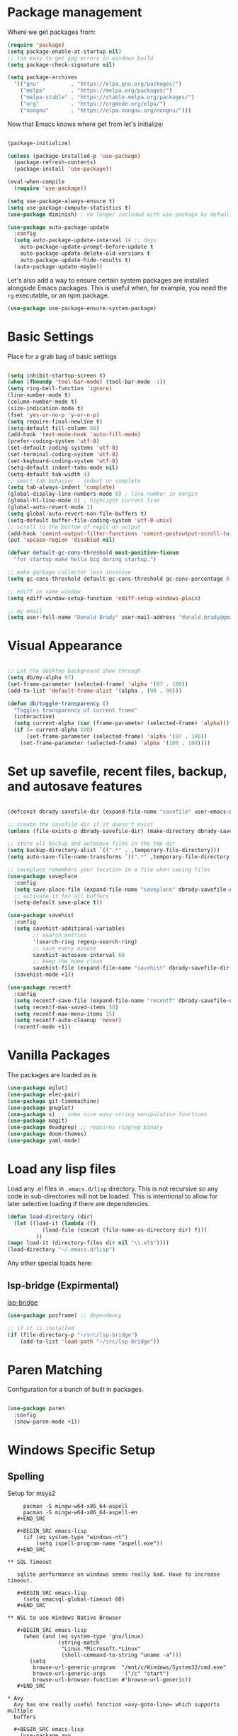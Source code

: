 * Package management

  Where we get packages from:
  
  #+BEGIN_SRC emacs-lisp
    (require 'package)
    (setq package-enable-at-startup nil)
    ;; too easy to get gpg errors in windows build    
    (setq package-check-signature nil)

    (setq package-archives
	  '(("gnu"          . "https://elpa.gnu.org/packages/")
	    ("melpa"        . "https://melpa.org/packages/")
	    ("melpa-stable" . "https://stable.melpa.org/packages/")
	    ("org"          . "https://orgmode.org/elpa/")
	    ("nongnu"       . "https://elpa.nongnu.org/nongnu/")))
  #+END_SRC

  Now that Emacs knows where get from let's initialize:

  #+BEGIN_SRC emacs-lisp

    (package-initialize)

    (unless (package-installed-p 'use-package)
      (package-refresh-contents)
      (package-install 'use-package))

    (eval-when-compile
      (require 'use-package))

    (setq use-package-always-ensure t)
    (setq use-package-compute-statistics t)
    (use-package diminish) ; no longer included with use-package by default

    (use-package auto-package-update
      :config
      (setq auto-package-update-interval 14 ;; days
        auto-package-update-prompt-before-update t
        auto-package-update-delete-old-versions t
        auto-package-update-hide-results t)
      (auto-package-update-maybe))
  #+END_SRC

  Let's also add a way to ensure certain system packages are installed
  alongside Emacs packages.  This is useful when, for example, you
  need the =rg= executable, or an npm package.
  
  #+BEGIN_SRC emacs-lisp
    (use-package use-package-ensure-system-package)
  #+END_SRC

* Basic Settings

  Place for a grab bag of basic settings

  #+BEGIN_SRC emacs-lisp

    (setq inhibit-startup-screen t)
    (when (fboundp 'tool-bar-mode) (tool-bar-mode -1))
    (setq ring-bell-function 'ignore)
    (line-number-mode t)
    (column-number-mode t)
    (size-indication-mode t)
    (fset 'yes-or-no-p 'y-or-n-p)
    (setq require-final-newline t)
    (setq-default fill-column 80)
    (add-hook 'text-mode-hook 'auto-fill-mode)
    (prefer-coding-system 'utf-8)
    (set-default-coding-systems 'utf-8)
    (set-terminal-coding-system 'utf-8)
    (set-keyboard-coding-system 'utf-8)
    (setq-default indent-tabs-mode nil)   
    (setq-default tab-width 4)            
    ;; smart tab behavior - indent or complete
    (setq tab-always-indent 'complete)
    (global-display-line-numbers-mode 0) ; line number in margin
    (global-hl-line-mode 0) ; highlight current line
    (global-auto-revert-mode 1)
    (setq global-auto-revert-non-file-buffers t)
    (setq-default buffer-file-coding-system 'utf-8-unix)    
    ;; scroll to the bottom of repls on output
    (add-hook 'comint-output-filter-functions 'comint-postoutput-scroll-to-bottom)
    (put 'upcase-region 'disabled nil)

    (defvar default-gc-cons-threshold most-positive-fixnum
      "for startup make hella big during startup.")

    ;; make garbage collector less invasive
    (setq gc-cons-threshold default-gc-cons-threshold gc-cons-percentage 0.6)

    ;; ediff in same window
    (setq ediff-window-setup-function 'ediff-setup-windows-plain)

    ;; my email
    (setq user-full-name "Donald Brady" user-mail-address "donald.brady@gmail.com")

  #+END_SRC

* Visual Appearance

    #+BEGIN_SRC emacs-lisp

      ;; Let the desktop background show through
      (setq db/my-alpha 97)
      (set-frame-parameter (selected-frame) 'alpha '(97 . 100))
      (add-to-list 'default-frame-alist '(alpha . (90 . 90)))

      (defun db/toggle-transparency ()
        "Toggles transparency of current frame"
        (interactive)
        (setq current-alpha (car (frame-parameter (selected-frame) 'alpha)))
        (if (= current-alpha 100)
            (set-frame-parameter (selected-frame) 'alpha '(97 . 100))
          (set-frame-parameter (selected-frame) 'alpha '(100 . 100))))      

  #+END_SRC

* Set up savefile, recent files, backup, and autosave features

  #+BEGIN_SRC emacs-lisp

    (defconst dbrady-savefile-dir (expand-file-name "savefile" user-emacs-directory))

    ;; create the savefile dir if it doesn't exist
    (unless (file-exists-p dbrady-savefile-dir) (make-directory dbrady-savefile-dir))

    ;; store all backup and autosave files in the tmp dir
    (setq backup-directory-alist `((".*" . ,temporary-file-directory)))
    (setq auto-save-file-name-transforms `((".*" ,temporary-file-directory t)))

    ;; saveplace remembers your location in a file when saving files
    (use-package saveplace
      :config
      (setq save-place-file (expand-file-name "saveplace" dbrady-savefile-dir))
      ;; activate it for all buffers
      (setq-default save-place t))

    (use-package savehist
      :config
      (setq savehist-additional-variables
            ;; search entries
            '(search-ring regexp-search-ring)
            ;; save every minute
            savehist-autosave-interval 60
            ;; keep the home clean
            savehist-file (expand-file-name "savehist" dbrady-savefile-dir))
      (savehist-mode +1))

  #+END_SRC

  #+BEGIN_SRC emacs-lisp
    (use-package recentf
      :config
      (setq recentf-save-file (expand-file-name "recentf" dbrady-savefile-dir))
      (setq recentf-max-saved-items 50)
      (setq recentf-max-menu-items 15)
      (setq recentf-auto-cleanup 'never)
      (recentf-mode +1))
  #+END_SRC

* Vanilla Packages

  The packages are loaded as is

  #+BEGIN_SRC emacs-lisp
    (use-package eglot)
    (use-package elec-pair)
    (use-package git-timemachine)
    (use-package gnuplot)
    (use-package s) ;; some nice easy string manipulation functions
    (use-package magit)
    (use-package deadgrep) ;; requires ripgrep binary
    (use-package doom-themes)
    (use-package yaml-mode)
  #+END_SRC

* Load any lisp files

  Load any .el files in =.emacs.d/lisp= directory. This is not recursive so any
  code in sub-directories will not be loaded. This is intentional to allow for
  later selective loading if there are dependencies. 
  
  #+BEGIN_SRC emacs-lisp
    (defun load-directory (dir)
      (let ((load-it (lambda (f)
               (load-file (concat (file-name-as-directory dir) f)))
             ))
    (mapc load-it (directory-files dir nil "\\.el$"))))
    (load-directory "~/.emacs.d/lisp")
  #+END_SRC

  Any other special loads here:

** lsp-bridge (Expirmental)

   [[https://github.com/manateelazycat/lsp-bridge][lsp-bridge]]
   
   #+BEGIN_SRC emacs-lisp
     (use-package posframe) ;; dependency

     ;; if it is installed
     (if (file-directory-p "~/src/lsp-bridge")
         (add-to-list 'load-path "~/src/lsp-bridge"))
   #+END_SRC
  
* Paren Matching

  Configuration for a bunch of built in packages.

  #+BEGIN_SRC emacs-lisp

    (use-package paren
      :config
      (show-paren-mode +1))

  #+END_SRC

* Windows Specific Setup
  
** Spelling

   Setup for msys2
  
   #+BEGIN_EXAMPLE
     pacman -S mingw-w64-x86_64-aspell
     pacman -S mingw-w64-x86_64-aspell-en
   #+END_SRC
  
   #+BEGIN_SRC emacs-lisp
     (if (eq system-type "windows-nt")
         (setq ispell-program-name "aspell.exe"))
   #+END_SRC

** SQL Timeout

   sqlite performance on windows seems really bad. Have to increase timeout.

   #+BEGIN_SRC emacs-lisp
     (setq emacsql-global-timeout 60)
   #+END_SRC

** WSL to use Windows Native Browser

   #+BEGIN_SRC emacs-lisp
     (when (and (eq system-type 'gnu/linux)
                (string-match
                 "Linux.*Microsoft.*Linux"
                 (shell-command-to-string "uname -a")))
       (setq
        browse-url-generic-program  "/mnt/c/Windows/System32/cmd.exe"
        browse-url-generic-args     '("/c" "start")
        browse-url-browser-function #'browse-url-generic))
   #+END_SRC
   
* Avy
  Avy has one really useful function =avy-goto-line= which supports multiple
  buffers

  #+BEGIN_SRC emacs-lisp
    (use-package avy
      :bind (("M-g f" . avy-goto-line)))
  #+END_SRC
  
* Dired Mode

  Dired mode is built in and powerful but easy to forget the commands and
  capabilities. Make things a bit easier to remember for me

  #+BEGIN_SRC emacs-lisp
    ;; dired-x comes with emacs but isn't loaded by default.
    (require 'dired-x)

    (setq-default dired-omit-files-p t) ; Buffer-local variable
    (setq dired-omit-files (concat dired-omit-files "\\|^\\..+$"))
    (setq dired-dwim-target t) ;; guess destination
    (setq dired-recursive-copies 'always)
    (setq dired-recursive-deletes 'always)

    (define-key dired-mode-map (kbd "% f") 'find-name-dired)
    (define-key dired-mode-map (kbd "% .") 'dired-omit-mode)
    (define-key dired-mode-map (kbd "% w") 'db/wsl-open-in-external-app)

  #+END_SRC

* Flycheck

  #+BEGIN_SRC emacs-lisp
    (use-package flycheck
      :ensure 
        :init (global-flycheck-mode))

    (use-package flycheck-inline
      :ensure t
      :after flycheck
      :config
      (add-hook 'flycheck-mode-hook #'flycheck-inline-mode))
  #+END_SRC

  Experimental vale integration:
  https://github.com/grettke/flycheck-org-vale
  
  #+BEGIN_SRC emacs-lisp
    (if (file-directory-p "~/src/flycheck-org-vale")
        (progn
          (add-to-list 'load-path "~/src/flycheck-org-vale")
          (require 'flycheck-org-vale)))
  #+END_SRC
  
* Text Scaling

  =default-text-scale= allows you to quickly resize text. By default binds to
  C-M-= and C-M-- to increase and decrease the face size 

  #+BEGIN_SRC emacs-lisp
    (use-package default-text-scale
      :config
      (default-text-scale-mode))
  #+END_SRC

* Ivy

  #+BEGIN_SRC emacs-lisp
    (use-package ivy
      :config
      (setq ivy-use-virtual-buffers t)
      (setq ivy-use-selectable-prompt t)
      (setq enable-recursive-minibuffers t)
      (ivy-mode 1))
  #+END_SRC

* Swiper
  Use swiper for better searching
  #+BEGIN_SRC emacs-lisp
    (use-package swiper
      :bind
      (("\C-s" . swiper)))
  #+END_SRC

* Orderless
  When searching order does not matter making it easier to find things. 

  #+BEGIN_SRC emacs-lisp
    (use-package orderless
      :config
      (setq completion-styles '(orderless)))
  #+END_SRC

* Marginalia
  Provides richer annotaions in minibuffer

  #+BEGIN_SRC emacs-lisp

    (use-package marginalia
      ;; Either bind `marginalia-cycle` globally or only in the minibuffer
    :bind (("M-A" . marginalia-cycle)
           :map minibuffer-local-map
           ("M-A" . marginalia-cycle))
    :init
    ;; Must be in the :init section of use-package such that the mode gets
    ;; enabled right away. Note that this forces loading the package.
    (marginalia-mode))

  #+END_SRC

* Markdown Mode

  #+BEGIN_SRC emacs-lisp
    (use-package markdown-mode
      :ensure t
      :mode ("README\\.md\\'" . gfm-mode)
      :init (setq markdown-command "multimarkdown"))
  #+END_SRC
  
* PDF Tools
  PDF viewer and annotator

  #+BEGIN_SRC emacs-lisp
    (use-package pdf-tools
      :init
      (pdf-loader-install))
  #+END_SRC

* Yas Snippets
  Use yas snippets templating package

  #+BEGIN_SRC emacs-lisp
    (use-package yasnippet
      :config
      (yas-global-mode 1))
    (use-package yasnippet-snippets)
  #+END_SRC

* Projectile

  [[https://projectile.mx/][Projectile]] is useful for navigating dev projects
  
  #+BEGIN_SRC emacs-lisp
    (use-package projectile)
    (require 'projectile)
    (projectile-mode +1)
    (define-key projectile-mode-map (kbd "s-p") 'projectile-command-map)
    (define-key projectile-mode-map (kbd "C-c p") 'projectile-command-map)
  #+END_SRC

* Org Mode

** Org Mode Packages

   #+BEGIN_SRC emacs-lisp
     (use-package org)
     (use-package org-contrib)
     (use-package org-superstar)
     (use-package org-edna)
     (use-package org-ql)
     (use-package counsel)
     (require 'org-habit)
  #+END_SRC

** Org Appearance

  #+BEGIN_SRC emacs-lisp


  #+END_SRC
  
** Basic Org Config  

   #+BEGIN_SRC emacs-lisp
     (add-hook 'org-mode-hook (lambda () (org-superstar-mode 1)))
     (define-key org-mode-map (kbd "C-c l") 'org-store-link)
     (define-key org-mode-map (kbd "C-x n s") 'org-toggle-narrow-to-subtree)
     (define-key org-mode-map (kbd "C-c C-j") 'counsel-org-goto)

     (setq org-image-actual-width nil)
     (setq org-modules (append '(org-protocol) org-modules))
     (setq org-modules (append '(habit) org-modules))
     (setq org-catch-invisible-edits 'smart)
     (setq org-ctrl-k-protect-subtree t)
     (set-face-attribute 'org-headline-done nil :strike-through t)
     (setq org-return-follows-link t)
     (setq org-adapt-indentation t)
     (setq org-odt-preferred-output-format "docx")
   #+END_SRC

** Org File Locations

   My setup now includes two org-directories under an umberlla OrgDocuments
   directory. They are personal and dcllp (work). The default opening setup is
   to default to personal. Some files may also be gpg encrypted and need to be
   added as well.

   #+BEGIN_SRC emacs-lisp
     (setq org-directory-personal "~/OrgDocuments/personal")
     (setq org-directory-work "~/OrgDocuments/dcllp")
     (setq org-directory org-directory-personal)
     (setq org-id-locations-file (expand-file-name ".org-id-locations" org-directory))
     (setq org-attach-dir-relative t)

     (defun db/org-agenda-files ()
       ;; org files for agenda
       (setq ofiles (directory-files-recursively org-directory "org$"))
       ;; some may be encrypted though
       (setq gfiles (directory-files-recursively org-directory "org.gpg$"))
       (append ofiles gfiles))

     (setq org-agenda-files (db/org-agenda-files))
     (setq org-default-notes-file (concat org-directory "/index.org"))
  #+END_SRC

** Org Roam

   Likewise org-roam defaults to personal.

   #+BEGIN_SRC emacs-lisp
     (setq org-roam-v2-ack t)
     (use-package org-roam)
     (setq org-roam-directory (expand-file-name "roam" org-directory))
     (setq org-roam-db-location (expand-file-name "org-roam.db" org-roam-directory))
     (setq org-roam-db-autosync-mode t)

     ;; required for org-roam bookmarklet 
     (require 'org-roam-protocol)

     ;; Org-roam Capture Templates

     ;; Starter pack. If there is only one, it uses automatically without asking.

     (setq org-roam-capture-templates
           '(("d" "default" plain "%?"
              :if-new (file+head"%(format-time-string \"%Y-%m-%d--%H-%M-%SZ--${slug}.org\" (current-time) t)"
                                "#+title: ${title}\n#+filetags: %^G:\n\n* ${title}\n\n")
              :unnarrowed t)
             ("y" "yank" plain "%?"
              :if-new (file+head"%(format-time-string \"%Y-%m-%d--%H-%M-%SZ--${slug}.org\" (current-time) t)"
                                "#+title: ${title}\n#+filetags: %^G\n%c\n")
              :unnarrowed t)
             ("o" "org-roam-it" plain "%?"
              :if-new (file+head"%(format-time-string \"%Y-%m-%d--%H-%M-%SZ--${slug}.org\" (current-time) t)"
                                "#+title: ${title}\n#+filetags:\n{ref}\n")
              :unnarrowed t)))

     (add-hook 'org-capture-after-finalize-hook
               (lambda ()
                 (if (org-roam-file-p)
                     (org-roam-db-sync))))

     ;; this is required to get matching on tags
     (setq org-roam-node-display-template
           (concat "${title:*} "
                   (propertize "${tags:10}" 'face 'org-tag)))


   #+END_SRC

** Language Support

   #+BEGIN_SRC emacs-lisp
     (org-babel-do-load-languages
      'org-babel-load-languages
      '((emacs-lisp . t)
        (ruby . t)
        (python . t)
        (sql . t)
        (shell . t)
        (clojure . t)
        (gnuplot . t)))

     (setq org-confirm-babel-evaluate nil)
     (setq org-export-with-smart-quotes t)
     (setq org-src-fontify-natively t)
     (setq org-src-tab-acts-natively t)
     (setq org-src-window-setup 'current-window)

   #+END_SRC

** Task Handling and Agenda

   Establishes the states and other settings related to task handling.

   #+BEGIN_SRC emacs-lisp

     (setq org-enforce-todo-dependencies t)
     (setq org-enforce-todo-checkbox-dependencies t)
     (setq org-deadline-warning-days 7)

     (setq org-todo-keywords '((sequence
                                "TODO(t)"
                                "STARTED(s)"
                                "DELEGATED(e)"
                                "WAITING(w)"
                                "HOLD(h)" "|"
                                "DONE(d)"
                                "SUSPENDED(u)"
                                "SKIPPED(k)")))

     (setq org-todo-keyword-faces
           '(("TODO" . (:foreground "DarkOrange1" :weight bold))
             ("STARTED" . (:foreground "sea green"))
             ("DONE" . (:foreground "light sea green"))
             ("WAITING" . (:foreground "yellow"))
             ("HOLD" . (:foreground "yellow"))
             ("SUSPENDED" . (:foreground "forest green"))
             ("DELEGATED" . (:foreground "orange"))
             ("TASK" . (:foreground "blue"))))


     (setq org-tags-exclude-from-inheritance '("project")
           org-stuck-projects '("+project/-MAYBE-DONE"
                                ("TODO" "WAITING" "DELEGATED") ()))

     (setq org-log-done 'time)
     (setq org-log-into-drawer t)
     (setq org-log-reschedule 'note)

     ;; agenda settings
     (setq org-agenda-span 1)
     (setq org-agenda-start-on-weekday nil)

     (add-hook 'org-agenda-mode-hook (lambda ()
                                       (define-key org-agenda-mode-map (kbd "S") 'org-agenda-schedule)))
     (add-hook 'org-agenda-mode-hook (lambda ()
                                       (define-key org-agenda-mode-map (kbd "D") 'org-agenda-deadline)))

   #+END_SRC

   Stealing Prot's agenda setup which is really nice and doesn't depend on org-super-agenda

   #+BEGIN_SRC emacs-lisp

     (setq org-agenda-custom-commands
           `(("A" "Daily agenda and top priority tasks"
              ((tags-todo "*"
                          ((org-agenda-skip-function '(org-agenda-skip-if nil '(timestamp)))
                           (org-agenda-skip-function
                            `(org-agenda-skip-entry-if
                              'notregexp ,(format "\\[#%s\\]" (char-to-string org-priority-highest))))
                           (org-agenda-block-separator nil)
                           (org-agenda-overriding-header "Important tasks without a date\n")))
               (agenda "" ((org-agenda-span 1)
                           (org-deadline-warning-days 0)
                           (org-agenda-block-separator nil)
                           (org-scheduled-past-days 0)
                           ;; We don't need the `org-agenda-date-today'
                           ;; highlight because that only has a practical
                           ;; utility in multi-day views.
                           (org-agenda-day-face-function (lambda (date) 'org-agenda-date))
                           (org-agenda-format-date "%A %-e %B %Y")
                           (org-agenda-overriding-header "\nToday's agenda\n")))
               (agenda "" ((org-agenda-start-on-weekday nil)
                           (org-agenda-start-day "+1d")
                           (org-agenda-span 3)
                           (org-deadline-warning-days 0)
                           (org-agenda-block-separator nil)
                           (org-agenda-skip-function '(org-agenda-skip-entry-if 'todo 'done))
                           (org-agenda-overriding-header "\nNext three days\n")))
               (agenda "" ((org-agenda-time-grid nil)
                           (org-agenda-start-on-weekday nil)
                           ;; We don't want to replicate the previous section's
                           ;; three days, so we start counting from the day after.
                           (org-agenda-start-day "+3d")
                           (org-agenda-span 14)
                           (org-agenda-show-all-dates nil)
                           (org-agenda-time-grid nil)
                           (org-deadline-warning-days 0)
                           (org-agenda-block-separator nil)
                           (org-agenda-entry-types '(:deadline))
                           (org-agenda-skip-function '(org-agenda-skip-entry-if 'todo 'done))
                           (org-agenda-overriding-header "\nUpcoming deadlines (+14d)\n")))))
             ("P" "Plain text daily agenda and top priorities"
              ((tags-todo "*"
                          ((org-agenda-skip-function '(org-agenda-skip-if nil '(timestamp)))
                           (org-agenda-skip-function
                            `(org-agenda-skip-entry-if
                              'notregexp ,(format "\\[#%s\\]" (char-to-string org-priority-highest))))
                           (org-agenda-block-separator nil)
                           (org-agenda-overriding-header "Important tasks without a date\n")))
               (agenda "" ((org-agenda-span 1)
                           (org-deadline-warning-days 0)
                           (org-agenda-block-separator nil)
                           (org-scheduled-past-days 0)
                           ;; We don't need the `org-agenda-date-today'
                           ;; highlight because that only has a practical
                           ;; utility in multi-day views.
                           (org-agenda-day-face-function (lambda (date) 'org-agenda-date))
                           (org-agenda-format-date "%A %-e %B %Y")
                           (org-agenda-overriding-header "\nToday's agenda\n")))
               (agenda "" ((org-agenda-start-on-weekday nil)
                           (org-agenda-start-day "+1d")
                           (org-agenda-span 3)
                           (org-deadline-warning-days 0)
                           (org-agenda-block-separator nil)
                           (org-agenda-skip-function '(org-agenda-skip-entry-if 'todo 'done))
                           (org-agenda-overriding-header "\nNext three days\n")))
               (agenda "" ((org-agenda-time-grid nil)
                           (org-agenda-start-on-weekday nil)
                           ;; We don't want to replicate the previous section's
                           ;; three days, so we start counting from the day after.
                           (org-agenda-start-day "+3d")
                           (org-agenda-span 14)
                           (org-agenda-show-all-dates nil)
                           (org-agenda-time-grid nil)
                           (org-deadline-warning-days 0)
                           (org-agenda-block-separator nil)
                           (org-agenda-entry-types '(:deadline))
                           (org-agenda-skip-function '(org-agenda-skip-entry-if 'todo 'done))
                           (org-agenda-overriding-header "\nUpcoming deadlines (+14d)\n"))))
              ((org-agenda-with-colors nil)
               (org-agenda-prefix-format "%t %s")
               (org-agenda-current-time-string ,(car (last org-agenda-time-grid)))
               (org-agenda-fontify-priorities nil)
               (org-agenda-remove-tags t))
              ("agenda.txt"))))

     (defvar prot-org-custom-daily-agenda
       ;; NOTE 2021-12-08: Specifying a match like the following does not
       ;; work.
       ;;
       ;; tags-todo "+PRIORITY=\"A\""
       ;;
       ;; So we match everything and then skip entries with
       ;; `org-agenda-skip-function'.
       `((tags-todo "*"
                    ((org-agenda-skip-function '(org-agenda-skip-if nil '(timestamp)))
                     (org-agenda-skip-function
                      `(org-agenda-skip-entry-if
                        'notregexp ,(format "\\[#%s\\]" (char-to-string org-priority-highest))))
                     (org-agenda-block-separator nil)
                     (org-agenda-overriding-header "Important tasks without a date\n")))
         (agenda "" ((org-agenda-span 1)
                     (org-deadline-warning-days 0)
                     (org-agenda-block-separator nil)
                     (org-scheduled-past-days 0)
                     ;; We don't need the `org-agenda-date-today'
                     ;; highlight because that only has a practical
                     ;; utility in multi-day views.
                     (org-agenda-day-face-function (lambda (date) 'org-agenda-date))
                     (org-agenda-format-date "%A %-e %B %Y")
                     (org-agenda-overriding-header "\nToday's agenda\n")))
         (agenda "" ((org-agenda-start-on-weekday nil)
                     (org-agenda-start-day "+1d")
                     (org-agenda-span 3)
                     (org-deadline-warning-days 0)
                     (org-agenda-block-separator nil)
                     (org-agenda-skip-function '(org-agenda-skip-entry-if 'todo 'done))
                     (org-agenda-overriding-header "\nNext three days\n")))
         (agenda "" ((org-agenda-time-grid nil)
                     (org-agenda-start-on-weekday nil)
                     ;; We don't want to replicate the previous section's
                     ;; three days, so we start counting from the day after.
                     (org-agenda-start-day "+3d")
                     (org-agenda-span 14)
                     (org-agenda-show-all-dates nil)
                     (org-agenda-time-grid nil)
                     (org-deadline-warning-days 0)
                     (org-agenda-block-separator nil)
                     (org-agenda-entry-types '(:deadline))
                     (org-agenda-skip-function '(org-agenda-skip-entry-if 'todo 'done))
                     (org-agenda-overriding-header "\nUpcoming deadlines (+14d)\n"))))
       "Custom agenda for use in `org-agenda-custom-commands'.")

     (setq org-agenda-custom-commands
           `(("A" "Daily agenda and top priority tasks"
              ,prot-org-custom-daily-agenda)
             ("P" "Plain text daily agenda and top priorities"
              ,prot-org-custom-daily-agenda
              ((org-agenda-with-colors nil)
               (org-agenda-prefix-format "%t %s")
               (org-agenda-current-time-string ,(car (last org-agenda-time-grid)))
               (org-agenda-fontify-priorities nil)
               (org-agenda-remove-tags t))
              ("agenda.txt"))))

   #+END_SRC         

** Diary Settings

    I don't use the diary file but it's useful for holidays.

    #+BEGIN_SRC emacs-lisp
      (setq calendar-bahai-all-holidays-flag nil)
      (setq calendar-christian-all-holidays-flag t)
      (setq calendar-hebrew-all-holidays-flag t)
      (setq calendar-islamic-all-holidays-flag t)
   #+END_SRC

** Calfw

   [[https://github.com/kiwanami/emacs-calfw][Calfw]] generates useful calendar views suitable for printing or providing a
   more visual outlook on the day, week, two weeks, or month

   #+BEGIN_SRC emacs-lisp
     (use-package calfw)
     (use-package calfw-org)
     (require 'calfw)
     (require 'calfw-org)

     (defun db/my-open-calendar ()
       (interactive)
       (cfw:open-calendar-buffer
        :contents-sources
        (list
         (cfw:org-create-source "Green")  ; orgmode source
         ;;    (cfw:howm-create-source "Blue")  ; howm source
         ;;    (cfw:cal-create-source "Orange") ; diary source
         ;;    (cfw:ical-create-source "Moon" "~/moon.ics" "Gray")  ; ICS source1
         ;;    (cfw:ical-create-source "gcal" "https://..../basic.ics" "IndianRed") ; google calendar ICS
         )))
    #+END_SRC

** Org Edna

   Provides more powerful org dependency management.

   #+BEGIN_SRC emacs-lisp
     (org-edna-mode)

     (defun db/org-edna-blocked-by-descendants ()
       "Adds PROPERTY blocking this tasks unless descendants are DONE"
       (interactive)
       (org-set-property "BLOCKER" "descendants"))

     (defun db/org-edna-blocked-by-ancestors ()
       "Adds PROPERTY blocking this tasks unless ancestors are DONE"
       (interactive)
       (org-set-property "BLOCKER" "ancestors"))

     (defun db/org-edna-current-id ()
       "Get the current ID to make it easier to set up BLOCKER ids"
       (interactive)
       (set-register 'i (org-entry-get (point) "ID"))
       (message "ID stored"))

     (defun db/org-edna-blocked-by-id ()
       "Adds PROPERTY blocking task at point with specific task ID"
       (interactive)
       (org-set-property "BLOCKER" (s-concat "ids(" (get-register 'i) ")")))

     (define-key org-mode-map (kbd "C-c C-x <up>") 'db/org-edna-blocked-by-ancestors)
     (define-key org-mode-map (kbd "C-c C-x <down>") 'db/org-edna-blocked-by-descendants)
     (define-key org-mode-map (kbd "C-c C-x <left>") 'db/org-edna-current-id)
     (define-key org-mode-map (kbd "C-c C-x <right>") 'db/org-edna-blocked-by-id)
     (define-key org-mode-map (kbd "C-c C-x i") 'org-id-get-create)
     ;; override y (agenda year) with more useful todo yesterday for marking habits done prior day 
     (define-key org-agenda-mode-map (kbd "y") 'org-agenda-todo-yesterday)

   #+END_SRC

** Filter Refile Targets

   I have monthly log files used to take notes / journal that are sources of refile
   items but not targets. They are named YYYY-MM(w).org

   #+BEGIN_SRC emacs-lisp
     (defun db-filtered-refile-targets ()
       "Removes month journals as valid refile targets"
       (remove nil (mapcar (lambda (x)
                             (if (string-match-p "journals" x)
                                 nil x)) org-agenda-files)))

     (setq org-refile-targets '((db-filtered-refile-targets :maxlevel . 10)))

   #+END_SRC

** Org Capture Setup

   Org capture templates for Chrome org-capture from [[https://github.com/sprig/org-capture-extension][site]].

   Added this file: ~/.local/share/applications/org-protocol.desktop~ using the
   following command:

   #+BEGIN_EXAMPLE
     cat > "${HOME}/.local/share/applications/org-protocol.desktop" << EOF
     [Desktop Entry]
     Name=org-protocol
     Exec=emacsclient %u
     Type=Application
     Terminal=false
     Categories=System;
     MimeType=x-scheme-handler/org-protocol;
     EOF
   #+END_EXAMPLE

   and then run

   #+BEGIN_EXAMPLE
     update-desktop-database ~/.local/share/applications
   #+END_EXAMPLE

   #+BEGIN_SRC emacs-lisp
     (require 'org-protocol)
   #+END_SRC

*** Setting up org-protocol handler. This page has best description:
    [[https://github.com/sprig/org-capture-extension#set-up-handlers-in-emacs][This page]] has the best description. This is working in linux only, hence the todo. 

    #+BEGIN_SRC emacs-lisp
      (defun transform-square-brackets-to-round-ones(string-to-transform)
        "Transforms [ into ( and ] into ), other chars left unchanged."
        (concat 
         (mapcar #'(lambda (c) (if (equal c ?[) ?\( (if (equal c ?]) ?\) c))) string-to-transform))
        )

      (defvar db/org-contacts-template "* %(org-contacts-template-name)
              :PROPERTIES:
              :ADDRESS: %^{289 Cleveland St. Brooklyn, 11206 NY, USA}
              :MOBILE: %^{MOBILE}
              :BIRTHDAY: %^{yyyy-mm-dd}
              :EMAIL: %(org-contacts-template-email)
              :NOTE: %^{NOTE}
              :END:" "Template for org-contacts.")

      ;; if you set this variable you have to redefine the default t/Todo.
      (setq org-capture-templates 
            `(

              ;; ("t" "Tasks")

              ;; TODO     (t) Todo template
              ("t" "Todo" entry (file+headline ,org-default-notes-file "Refile")
               "* TODO %?"
               :empty-lines 1)

              ;; ("te" "Delegated" entry (file+headline ,org-default-notes-file "Refile")
              ;;  "* DELEGATED %?
              ;;  :PROPERTIES:
              ;;  :OWNER: %^{Delegated to?}
              ;;  :END:"
              ;;  :empty-lines 1)

              ;; ;; Note (n) template
              ("n" "Note" entry (file+headline ,org-default-notes-file "Refile")
               "* %? %(%i)"
               :empty-lines 1)

              ;; Protocol (p) template
              ("p" "Protocol" entry (file+headline ,org-default-notes-file "Refile")
               "* %^{Title}
                          Source: %u, %c
                         ,#+BEGIN_QUOTE
                         %i
                         ,#+END_QUOTE
                         %?"
               :empty-lines 1)

              ;; Protocol Link (L) template
              ("L" "Protocol Link" entry (file+headline ,org-default-notes-file "Refile")
               "* %? [[%:link][%(transform-square-brackets-to-round-ones \"%:description\")]]"
               :empty-lines 1)

              ;; Goal (G) template
              ("G" "Goal" entry (file+headline ,org-default-notes-file "Refile")
               "* GOAL %^{Describe your goal}
            Added on %U - Last reviewed on %U
                 :SMART:
                 :Sense: %^{What is the sense of this goal?}
            :Measurable: %^{How do you measure it?}
               :Actions: %^{What actions are needed?}
             :Resources: %^{Which resources do you need?}
               :Timebox: %^{How much time are you spending for it?}
                   :END:"
               :empty-lines 1)
              ;; Contact (c) template
              ("c" "Contact" entry (file+headline ,(concat org-directory "/contacts.org") "Contacts")
               "* %(org-contacts-template-name)
            :PROPERTIES:
             :ADDRESS: %^{289 Cleveland St. Brooklyn, 11206 NY, USA}
            :BIRTHDAY: %^{yyyy-mm-dd}
               :EMAIL: %(org-contacts-template-email)
                 :TEL: %^{NUMBER}
                :NOTE: %^{NOTE}
            :END:"
               :empty-lines 1)
              ))

   #+END_SRC        

** Org Download

   Drag and drop support for images

   #+BEGIN_SRC emacs-lisp
     (use-package org-download)
     (require 'org-download)
     (setq org-download-method 'attach)
     ;; Drag-and-drop to `dired`
     (add-hook 'dired-mode-hook 'org-download-enable)
   #+END_SRC

** Personal and Work Toggle

   #+BEGIN_SRC emacs-lisp
     (defun db/org-work-context ()
       (interactive)
       (setq org-directory org-directory-work)
       (db/org-switch-context))

     (defun db/org-personal-context ()
       (interactive)
       (setq org-directory org-directory-personal)
       (db/org-switch-context))

     (defun db/org-switch-context ()
       (setq org-agenda-files (db/org-agenda-files))
       (setq org-default-notes-file (concat org-directory "/index.org"))
       (setq org-id-locations-file (expand-file-name ".org-id-locations" org-directory))
       (setq org-roam-directory (expand-file-name "roam" org-directory))
       (setq org-roam-db-location (expand-file-name "org-roam.db" org-roam-directory))
       (org-roam-db-sync))
  #+END_SRC

** Other Customizations

* Reading Email with mu4e

  mu4e isn't in melpa (wtf) and has to be installed by installing mu which
  on fedora is =sudu dnf install maildir-utils=

  To initialize the database =mu init --maildir=~/Maildir --my-address=donald.brady@gmail.com=

   #+BEGIN_SRC emacs-lisp
     (if (file-directory-p "/usr/share/emacs/site-lisp/mu4e")
         (progn
           ;; if the directory exists then load up otherwise not
           (add-to-list 'load-path "/usr/share/emacs/site-lisp/mu4e")
           (require 'mu4e)

           ;; contexts
           (setq mu4e-contexts
                 `( ,(make-mu4e-context
                      :name "gmail"
                      :enter-func (lambda () (mu4e-message "Entering gmail context"))
                      :leave-func (lambda () (mu4e-message "Leaving gmail Context"))
                      ;; we match based on the contact-fields of the message
                      :match-func (lambda (msg)
                                    (when msg
                                      (mu4e-message-contact-field-matches msg
                                                                          :to "donald.brady@gmail.com")))
                      :vars '( ( user-mail-address	    . "donald.brady@gmail.com"  )
                               ( user-full-name	    . "Donald Brady" )
                               ( mu4e-compose-signature .
                                 (concat
                                  "Donald Brady\n"
                                  "e: donald.brady@gmail.com\n"))))))

           (setq mu4e-context-policy 'pick-first)

           ;; use mu4e for e-mail in emacs
           (setq mail-user-agent 'mu4e-user-agent)

           ;; these must start with a "/", and must exist
           ;; (i.e.. /home/user/Maildir/gmail/Sent must exist) you use e.g. 'mu mkdir' and
           ;; 'mu init' to make the Maildirs if they don't already exist.

           (setq mu4e-sent-folder   "/gmail/Sent")
           (setq mu4e-drafts-folder "/gmail/Drafts")
           (setq mu4e-trash-folder  "/gmail/Trash")
           (setq mu4e-refile-folder "/gmail/Archive")

           ;; mbsync for fetching email
           (setq mu4e-get-mail-command "mbsync -V gmail")

           ;; reading
           (setq mu4e-attachment-dir "~/Downloads")  

           (define-key mu4e-view-mode-map (kbd "C-c C-o") 'mu4e~view-browse-url-from-binding)  

           ;; View images inline

           (setq mu4e-view-show-images t)
           (when (fboundp 'imagemagick-register-types)
             (imagemagick-register-types))

           ;; You will need to install =msmtp= and configure that as needed.

           (setq message-send-mail-function 'message-send-mail-with-sendmail)
           (setq message-sendmail-extra-arguments '("--read-envelope-from"))
           (setq message-sendmail-f-is-evil 't)
           (setq sendmail-program "msmtp") 

           ;; agenda integration
           (require 'org-mu4e)
           (setq org-mu4e-link-query-in-headers-mode nil)

           ;; contacts integration
           (load-file (expand-file-name "lisp/org-contacts/org-contacts.el" user-emacs-directory))
           (require 'org-contacts)

           (setq org-contacts-files '("~/OrgDocuments/personal/contacts.org"))
           (setq mu4e-org-contacts-file (car org-contacts-files))
           (add-to-list 'mu4e-headers-actions
                        '("org-contact-add" . mu4e-action-add-org-contact) t)

           (setq mu4e-view-actions
                 '(("sMark as spam" . mu4e-view-register-msg-as-spam)
                   ("bViewInBrowser" . mu4e-action-view-in-browser)
                   ("capture message" . mu4e-action-capture-message)
                   ("oOrg Contact Add" . mu4e-action-add-org-contact)
                   ("tShow this thread" . mu4e-action-show-thread)))

           (setq mu4e-headers-actions mu4e-view-actions)

           ;; global key
           (global-set-key (kbd "C-c m") 'mu4e)
           ))

   #+END_SRC

* Elfeed

  Read news with elfeed

  #+BEGIN_SRC emacs-lisp
    (use-package elfeed)
    (use-package elfeed-org
      :init
      (setq elfeed-set-max-connections 32)
      (setq rmh-elfeed-org-files (list (expand-file-name "rss-feeds.org" org-directory-personal)))
      (elfeed-org)
      :bind
      (("C-c r" . elfeed)
       :map elfeed-show-mode-map
       ("o" . elfeed-show-visit)
       :map elfeed-search-mode-map
       ("o" . elfeed-search-browse-url)))

   #+END_SRC

* Org Present

  #+BEGIN_SRC emacs-lisp

    (unless (package-installed-p 'org-present)
      (package-install 'org-present))

    (defun db/org-present-prepare-slide (buffer-name heading)
      ;; Show only top-level headlines
      (org-overview)

      ;; Unfold the current entry
      (org-show-entry)

      ;; Show only direct subheadings of the slide but don't expand them
      (org-show-children))

    (defun db/org-present-start ()
      ;; Tweak font sizes
      (setq-local face-remapping-alist '((default (:height 1.5) variable-pitch)
                     (header-line (:height 4.0) variable-pitch)
                     (org-document-title (:height 1.75) org-document-title)
                     (org-code (:height 1.55) org-code)
                     (org-verbatim (:height 1.55) org-verbatim)
                     (org-block (:height 1.25) org-block)
                     (org-block-begin-line (:height 0.7) org-block)))

      ;; Set a blank header line string to create blank space at the top
      (setq header-line-format " ")

      ;; Display inline images automatically
      (org-display-inline-images)

      ;; Center the presentation and wrap lines
      (visual-fill-column-mode 1)
      (visual-line-mode 1))

    (defun db/org-present-end ()
      ;; Reset font customizations
      (setq-local face-remapping-alist '((default variable-pitch default)))

      ;; Clear the header line string so that it isn't displayed
      (setq header-line-format nil)

      ;; Stop displaying inline images
      (org-remove-inline-images)

      ;; Stop centering the document
      (visual-fill-column-mode 0)
      (visual-line-mode 0))

    ;; Turn on variable pitch fonts in Org Mode buffers
    ;; (add-hook 'org-mode-hook 'variable-pitch-mode)

    ;; Register hooks with org-present
    (add-hook 'org-present-mode-hook 'db/org-present-start)
    (add-hook 'org-present-mode-quit-hook 'db/org-present-end)
    (add-hook 'org-present-after-navigate-functions 'db/org-present-prepare-slide)

  #+END_SRC

* Org Transculsion

  #+BEGIN_SRC emacs-lisp

    (use-package org-transclusion
      :after org
      :init
      )

  #+END_SRC

* Blogging / Org2Blog

  Blogging set up for https://www.donald-brady.com

  #+BEGIN_SRC emacs-lisp
    (use-package org2blog
      :config
      (setq org2blog/wp-blog-alist
            '(
              ("wordpress"
               :url "https://donaldbrady.wordpress.com/xmlrpc.php"
               :username "donald.brady@gmail.com")))
      (setq org2blog/wp-image-upload t)
      (setq org2blog/wp-image-thumbnails t)
      :bind
      ("\C-c h" . org2blog-user-interface))

  #+END_SRC

* Mastodon

  From here: https://codeberg.org/martianh/mastodon.el
  
  #+BEGIN_SRC emacs-lisp

    (use-package mastodon
      :ensure t
      :config
      (mastodon-discover))

    (setq mastodon-instance-url "https://mastodon.social"
          mastodon-active-user "donald_brady")

  #+END_SRC

* Developer Modes

  #+BEGIN_SRC emacs-lisp
    (require 'yaml-mode)
    (add-to-list 'auto-mode-alist '("\\.yml\\'" . yaml-mode))
   #+END_SRC

* LSP-Bridge (Experimental)

  #+BEGIN_SRC emacs-lisp

    ;; don't go global on for now. 
    (setq db/go-lsp-bridge nil)

    (if (and (file-directory-p "~/src/lsp-bridge") db/go-lsp-bridge)
        (progn
          (require 'lsp-bridge)
          (global-lsp-bridge-mode)))
  #+END_SRC

* Company

  #+BEGIN_SRC emacs-lisp
    (use-package company
      :config
      (add-hook 'after-init-hook 'global-company-mode))

    (use-package company-emoji
      :init
      (add-to-list 'company-backends 'company-emoji))

  #+END_SRC

* Globally set keys

  #+BEGIN_SRC emacs-lisp
    ;; keyboard macros
    (global-set-key (kbd "<f1>") 'start-kbd-macro)
    (global-set-key (kbd "<f2>") 'end-kbd-macro)
    (global-set-key (kbd "<f3>") 'call-last-kbd-macro)

    (define-key global-map (kbd "\C-ca") 'org-agenda)
    (define-key global-map (kbd "\C-cc") 'org-capture)
    (define-key global-map (kbd "C-c n b") 'org-roam-buffer-toggle)
    (define-key global-map (kbd "C-c n f") 'org-roam-node-find)
    (define-key global-map (kbd "C-c n c") 'org-roam-capture)              
    (define-key global-map (kbd "C-c n g") 'org-roam-graph)
    (define-key global-map (kbd "C-c n i") 'org-roam-insert)
    (define-key global-map (kbd "C-c n .") 'org-roam-dailies-goto-today)
    (define-key global-map (kbd "C-c n d") 'org-roam-dailies-capture-today)
    (define-key global-map (kbd "C-c n y") 'org-roam-dailies-goto-yesterday)
    (define-key global-map (kbd "C-c n t") 'org-roam-dailies-goto-tomorrow)
    (define-key global-map (kbd "C-c n i") 'org-roam-node-insert)
    (define-key global-map (kbd "C-c n r") 'counsel-rg)
    (define-key global-map (kbd "C-c n o") 'counsel-org-agenda-headlines)

    ;; replace buffer-menu with ibuffer
    (global-set-key (kbd "C-x C-b") 'ibuffer)

    (global-set-key (kbd "<f12>") 'bury-buffer) ;; F12 on logi keybpard

    (global-set-key (kbd "C-c M-l") 'global-display-line-numbers-mode)

  #+END_SRC

* Theme and Faces

  #+BEGIN_SRC emacs-lisp

    (load-theme 'modus-vivendi)
    
  #+END_SRC

* Start a server

  #+BEGIN_SRC emacs-lisp
    (load "server")
    (unless (server-running-p) (server-start))
  #+END_SRC

